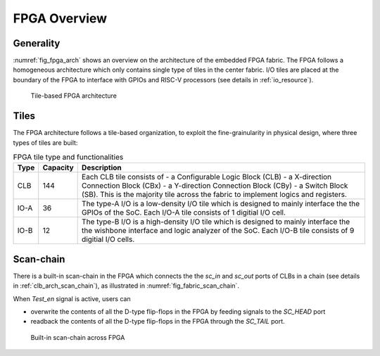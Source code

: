 .. _fpga_arch:

FPGA Overview
-------------

.. _fpga_arch_generality:

Generality
~~~~~~~~~~

:numref:`fig_fpga_arch` shows an overview on the architecture of the embedded FPGA fabric.
The FPGA follows a homogeneous architecture which only contains single type of tiles in the center fabric.
I/O tiles are placed at the boundary of the FPGA to interface with GPIOs and RISC-V processors (see details in :ref:`io_resource`). 

.. _fig_fpga_arch:

.. figure:: ./figures/fpga_arch.png
  :scale: 25%
  :alt: Tile-based FPGA architecture

  Tile-based FPGA architecture


.. _fpga_arch_tiles:

Tiles
~~~~~

The FPGA architecture follows a tile-based organization, to exploit the fine-grainularity in physical design, where three types of tiles are built:

.. table:: FPGA tile type and functionalities

  +------+----------+---------------------------------------------+
  | Type | Capacity | Description                                 |
  +======+==========+=============================================+
  | CLB  | 144      | Each CLB tile consists of                   | 
  |      |          | - a Configurable Logic Block (CLB)          |
  |      |          | - a X-direction Connection Block (CBx)      | 
  |      |          | - a Y-direction Connection Block (CBy)      |
  |      |          | - a Switch Block (SB).                      |
  |      |          | This is the majority tile across the fabric |
  |      |          | to implement logics and registers.          | 
  +------+----------+---------------------------------------------+
  | IO-A | 36       | The type-A I/O is a low-density I/O tile    |
  |      |          | which is designed to mainly interface the   |
  |      |          | the GPIOs of the SoC.                       |
  |      |          | Each I/O-A tile consists of 1 digitial I/O  |
  |      |          | cell.                                       |
  +------+----------+---------------------------------------------+
  | IO-B | 12       | The type-B I/O is a high-density I/O tile   |
  |      |          | which is designed to mainly interface the   |
  |      |          | the wishbone interface and logic analyzer   |
  |      |          | of the SoC.                                 |
  |      |          | Each I/O-B tile consists of 9 digitial I/O  |
  |      |          | cells.                                      |
  +------+----------+---------------------------------------------+

.. _fpga_arch_scan_chain:

Scan-chain
~~~~~~~~~~

There is a built-in scan-chain in the FPGA which connects the the `sc_in` and `sc_out` ports of CLBs in a chain (see details in :ref:`clb_arch_scan_chain`), as illustrated in :numref:`fig_fabric_scan_chain`.

When `Test_en` signal is active, users can 

- overwrite the contents of all the D-type flip-flops in the FPGA by feeding signals to the `SC_HEAD` port
- readback the contents of all the D-type flip-flops in the FPGA through the `SC_TAIL` port. 

.. _fig_fabric_scan_chain:

.. figure:: ./figures/fabric_scan_chain.png
  :scale: 25%
  :alt: Built-in scan-chain across FPGA

  Built-in scan-chain across FPGA


